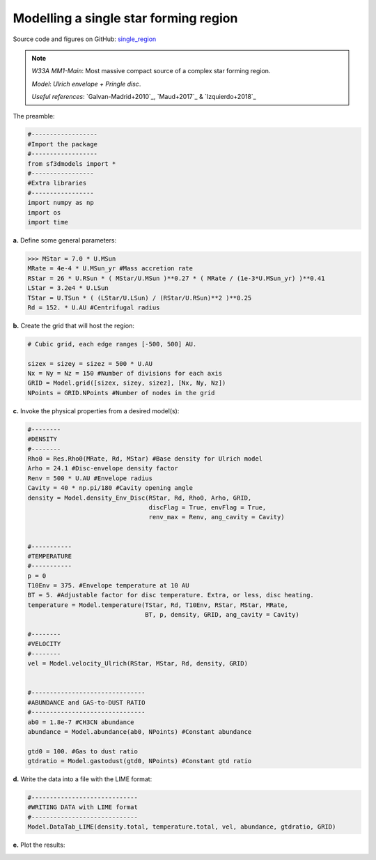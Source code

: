 Modelling a single star forming region
=======================================

Source code and figures on GitHub: `single_region <https://github.com/andizq/star-forming-regions/tree/master/examples/single_source>`_  

.. note:: 
   `W33A MM1-Main`: Most massive compact source of a complex star forming region. 
   
   `Model`: *Ulrich envelope + Pringle disc*.

   `Useful references`: `Galvan-Madrid+2010`_, `Maud+2017`_ & `Izquierdo+2018`_

The preamble:

.. code-block:: python

   #------------------
   #Import the package
   #------------------
   from sf3dmodels import *
   #-----------------
   #Extra libraries
   #-----------------
   import numpy as np
   import os
   import time

**a.** Define some general parameters:

.. code-block:: python

   >>> MStar = 7.0 * U.MSun
   MRate = 4e-4 * U.MSun_yr #Mass accretion rate                                                                                                         
   RStar = 26 * U.RSun * ( MStar/U.MSun )**0.27 * ( MRate / (1e-3*U.MSun_yr) )**0.41                                                                                                               
   LStar = 3.2e4 * U.LSun
   TStar = U.TSun * ( (LStar/U.LSun) / (RStar/U.RSun)**2 )**0.25                                                                                       
   Rd = 152. * U.AU #Centrifugal radius  



**b.** Create the grid that will host the region:

.. code-block:: python

   # Cubic grid, each edge ranges [-500, 500] AU.

   sizex = sizey = sizez = 500 * U.AU
   Nx = Ny = Nz = 150 #Number of divisions for each axis
   GRID = Model.grid([sizex, sizey, sizez], [Nx, Ny, Nz])
   NPoints = GRID.NPoints #Number of nodes in the grid
	

**c.** Invoke the physical properties from a desired model(s):

.. code-block:: python

   #--------
   #DENSITY
   #--------
   Rho0 = Res.Rho0(MRate, Rd, MStar) #Base density for Ulrich model
   Arho = 24.1 #Disc-envelope density factor
   Renv = 500 * U.AU #Envelope radius
   Cavity = 40 * np.pi/180 #Cavity opening angle
   density = Model.density_Env_Disc(RStar, Rd, Rho0, Arho, GRID, 
   	     		            discFlag = True, envFlag = True, 
				    renv_max = Renv, ang_cavity = Cavity)
				 

   #-----------
   #TEMPERATURE
   #-----------
   p = 0
   T10Env = 375. #Envelope temperature at 10 AU                                                                                                              
   BT = 5. #Adjustable factor for disc temperature. Extra, or less, disc heating.
   temperature = Model.temperature(TStar, Rd, T10Env, RStar, MStar, MRate, 
   	       	 		   BT, p, density, GRID, ang_cavity = Cavity)

   #--------
   #VELOCITY
   #--------
   vel = Model.velocity_Ulrich(RStar, MStar, Rd, density, GRID)


   #-------------------------------
   #ABUNDANCE and GAS-to-DUST RATIO
   #-------------------------------
   ab0 = 1.8e-7 #CH3CN abundance                                                                                                           
   abundance = Model.abundance(ab0, NPoints) #Constant abundance

   gtd0 = 100. #Gas to dust ratio
   gtdratio = Model.gastodust(gtd0, NPoints) #Constant gtd ratio


**d.** Write the data into a file with the LIME format:

.. code-block:: python

   #-----------------------------
   #WRITING DATA with LIME format
   #-----------------------------
   Model.DataTab_LIME(density.total, temperature.total, vel, abundance, gtdratio, GRID)


**e.** Plot the results:

.. image:: ../../examples/single_source/DensMidplane_Main.png
